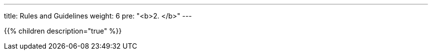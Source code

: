 ---
title: Rules and Guidelines
weight: 6
pre: "<b>2. </b>"
---

{{% children description="true" %}}